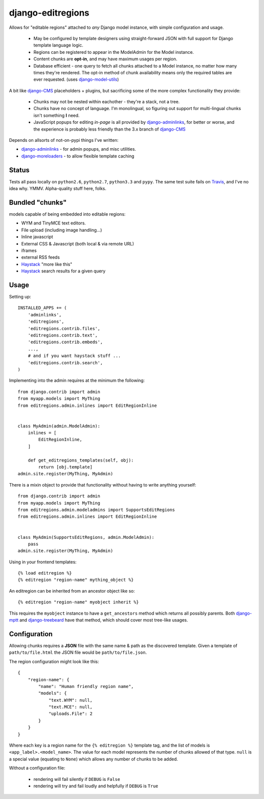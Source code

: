 django-editregions
==================

Allows for "editable regions" attached to *any* Django model instance,
with simple configuration and usage.

  * May be configured by template designers using straight-forward JSON
    with full support for Django template language logic.
  * Regions can be registered to appear in the ModelAdmin for the Model
    instance.
  * Content chunks are **opt-in**, and may have maximum usages per region.
  * Database efficient - one query to fetch all chunks attached to a
    Model instance, no matter how many times they're rendered. The opt-in
    method of chunk availability means only the required tables are ever
    requested. (uses `django-model-utils`_)


A bit like `django-CMS`_ placeholders + plugins, but sacrificing some of the
more complex functionality they provide:

  * Chunks may not be nested within eachother - they're a stack, not a tree.
  * Chunks have no concept of language. I'm monolingual, so figuring out
    support for multi-lingual chunks isn't something **I** need.
  * JavaScript popups for editing *in-page* is all provided by
    `django-adminlinks`_, for better or worse, and the experience is probably
    less friendly than the 3.x branch of `django-CMS`_

Depends on allsorts of not-on-pypi things I've written:

* `django-adminlinks`_ - for admin popups, and misc utilities.
* `django-moreloaders`_ - to allow flexible template caching

.. _django-adminlinks: https://github.com/kezabelle/django-adminlinks
.. _django-moreloaders: https://github.com/kezabelle/django-moreloaders
.. _django-CMS: https://github.com/divio/django-cms
.. _django-model-utils: https://github.com/carljm/django-model-utils

Status
------

Tests all pass locally on ``python2.6``, ``python2.7``, ``python3.3``
and ``pypy``. The same test suite fails on `Travis`_, and I've no idea
why. YMMV. Alpha-quality stuff here, folks.

.. _Travis: https://travis-ci.org/

Bundled "chunks"
----------------

models capable of being embedded into editable regions:

* WYM and TinyMCE text editors.
* File upload (including image handling...)
* Inline javascript
* External CSS & Javascript (both local & via remote URL)
* iframes
* external RSS feeds
* `Haystack`_ "more like this"
* `Haystack`_ search results for a given query

.. _Haystack: https://github.com/toastdriven/django-haystack

Usage
-----

Setting up::

    INSTALLED_APPS += (
        'adminlinks',
        'editregions',
        'editregions.contrib.files',
        'editregions.contrib.text',
        'editregions.contrib.embeds',
        ...,
        # and if you want haystack stuff ...
        'editregions.contrib.search',
    )


Implementing into the admin requires at the minimum the following::

    from django.contrib import admin
    from myapp.models import MyThing
    from editregions.admin.inlines import EditRegionInline


    class MyAdmin(admin.ModelAdmin):
        inlines = [
            EditRegionInline,
        ]

        def get_editregions_templates(self, obj):
            return [obj.template]
    admin.site.register(MyThing, MyAdmin)


There is a mixin object to provide that functionality without having to
write anything yourself::

    from django.contrib import admin
    from myapp.models import MyThing
    from editregions.admin.modeladmins import SupportsEditRegions
    from editregions.admin.inlines import EditRegionInline


    class MyAdmin(SupportsEditRegions, admin.ModelAdmin):
        pass
    admin.site.register(MyThing, MyAdmin)


Using in your frontend templates::

    {% load editregion %}
    {% editregion "region-name" mything_object %}


An editregion can be inherited from an ancestor object like so::

    {% editregion "region-name" myobject inherit %}


This requires the ``myobject`` instance to have a ``get_ancestors`` method
which returns all possibly parents. Both `django-mptt`_ and `django-treebeard`_
have that method, which should cover most tree-like usages.

.. _django-mptt: https://github.com/django-mptt/django-mptt
.. _django-treebeard: https://tabo.pe/projects/django-treebeard/

Configuration
-------------

Allowing chunks requires a **JSON** file with the same name & path
as the discovered template. Given a template of ``path/to/file.html``
the JSON file would be ``path/to/file.json``.

The region configuration might look like this::

    {
        "region-name": {
            "name": "Human friendly region name",
            "models": {
                "text.WYM": null,
                "text.MCE": null,
                "uploads.File": 2
            }
        }
    }


Where each key is a region name for the ``{% editregion %}`` template tag,
and the list of models is ``<app_label>.<model_name>``. The value for
each model represents the number of chunks allowed of that type. ``null``
is a special value (equating to ``None``) which allows any number of chunks
to be added.

Without a configuration file:

  * rendering will fail silently if ``DEBUG`` is ``False``
  * rendering will try and fail loudly and helpfully if ``DEBUG`` is ``True``
